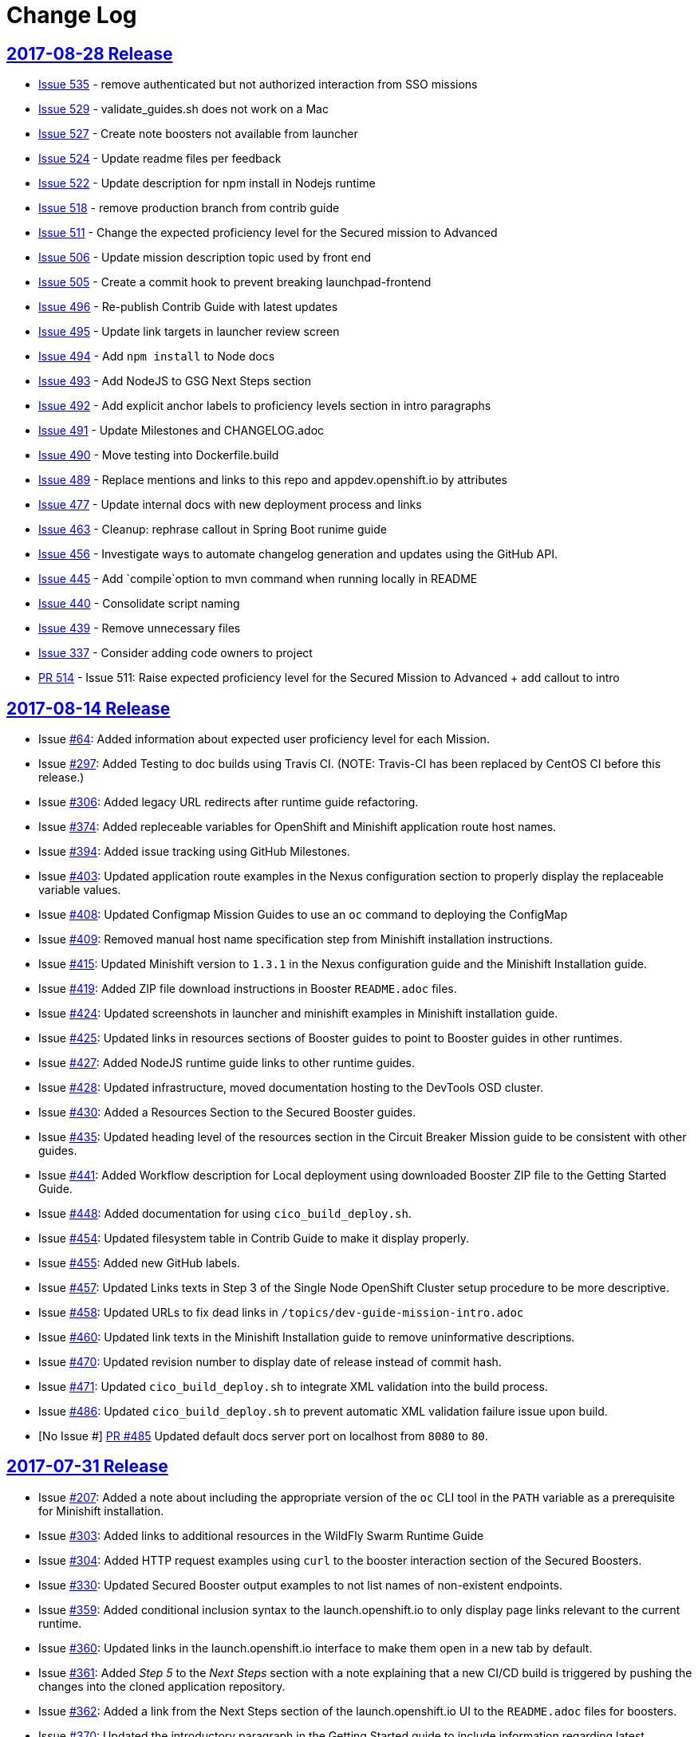 = Change Log

== link:https://github.com/openshiftio/appdev-documentation/releases/tag/2017-08-28[2017-08-28 Release]

* https://github.com/openshiftio/appdev-documentation/issues/535[Issue
535] - remove authenticated but not authorized interaction from SSO
missions
* https://github.com/openshiftio/appdev-documentation/issues/529[Issue
529] - validate_guides.sh does not work on a Mac
* https://github.com/openshiftio/appdev-documentation/issues/527[Issue
527] - Create note boosters not available from launcher
* https://github.com/openshiftio/appdev-documentation/issues/524[Issue
524] - Update readme files per feedback
* https://github.com/openshiftio/appdev-documentation/issues/522[Issue
522] - Update description for npm install in Nodejs runtime
* https://github.com/openshiftio/appdev-documentation/issues/518[Issue
518] - remove production branch from contrib guide
* https://github.com/openshiftio/appdev-documentation/issues/511[Issue
511] - Change the expected proficiency level for the Secured mission to
Advanced
* https://github.com/openshiftio/appdev-documentation/issues/506[Issue
506] - Update mission description topic used by front end
* https://github.com/openshiftio/appdev-documentation/issues/505[Issue
505] - Create a commit hook to prevent breaking launchpad-frontend
* https://github.com/openshiftio/appdev-documentation/issues/496[Issue
496] - Re-publish Contrib Guide with latest updates
* https://github.com/openshiftio/appdev-documentation/issues/495[Issue
495] - Update link targets in launcher review screen
* https://github.com/openshiftio/appdev-documentation/issues/494[Issue
494] - Add `npm install` to Node docs
* https://github.com/openshiftio/appdev-documentation/issues/493[Issue
493] - Add NodeJS to GSG Next Steps section
* https://github.com/openshiftio/appdev-documentation/issues/492[Issue
492] - Add explicit anchor labels to proficiency levels section in intro
paragraphs
* https://github.com/openshiftio/appdev-documentation/issues/491[Issue
491] - Update Milestones and CHANGELOG.adoc
* https://github.com/openshiftio/appdev-documentation/issues/490[Issue
490] - Move testing into Dockerfile.build
* https://github.com/openshiftio/appdev-documentation/issues/489[Issue
489] - Replace mentions and links to this repo and appdev.openshift.io
by attributes
* https://github.com/openshiftio/appdev-documentation/issues/477[Issue
477] - Update internal docs with new deployment process and links
* https://github.com/openshiftio/appdev-documentation/issues/463[Issue
463] - Cleanup: rephrase callout in Spring Boot runime guide
* https://github.com/openshiftio/appdev-documentation/issues/456[Issue
456] - Investigate ways to automate changelog generation and updates
using the GitHub API.
* https://github.com/openshiftio/appdev-documentation/issues/445[Issue
445] - Add `compile`option to mvn command when running locally in README
* https://github.com/openshiftio/appdev-documentation/issues/440[Issue
440] - Consolidate script naming
* https://github.com/openshiftio/appdev-documentation/issues/439[Issue
439] - Remove unnecessary files
* https://github.com/openshiftio/appdev-documentation/issues/337[Issue
337] - Consider adding code owners to project
* https://github.com/openshiftio/appdev-documentation/pull/514[PR 514] -
Issue 511: Raise expected proficiency level for the Secured Mission to
Advanced + add callout to intro


////
* Issue link:https://github.com/openshiftio/appdev-documentation/issues/439[#439]: Removed unused files from the documentation repository.
* Issue link:https://github.com/openshiftio/appdev-documentation/issues/440[#440]: Updated script names to a unified format.
* Issue link:https://github.com/openshiftio/appdev-documentation/issues/445[#445]: Added `compile` option to `mvn` command example in the local build procedure steps in the Booster README file.
* Issue link:https://github.com/openshiftio/appdev-documentation/issues/477[#477]: Updated internal documentation with new deployment process and links.
* Issue link:https://github.com/openshiftio/appdev-documentation/issues/490[#490]: Updated `Dockerfile.build` to include the XML validation process.
* Issue link:https://github.com/openshiftio/appdev-documentation/issues/492[#492]: Added explicit anchor labels to the proficiency levels section in the runtime guide Booster introduction paragraphs.
* Issue link:https://github.com/openshiftio/appdev-documentation/issues/493[#493]: Added NodeJS runtime guide link to the GSG _Next Steps_ section.
* Issue link:https://github.com/openshiftio/appdev-documentation/issues/495[#495]: Updated link targets in launcher review screen.
* Issue link:https://github.com/openshiftio/appdev-documentation/issues/506[#506]: Updated mission description topics used by the Launcher front end.
////

== link:https://github.com/openshiftio/appdev-documentation/releases/tag/2017-08-14[2017-08-14 Release]
// list closed issues with changes planned for upcoming release
// use tag words ADDED/REMOVED/UPDATED

* Issue link:https://github.com/openshiftio/appdev-documentation/issues/#64[#64]: Added information about expected user proficiency level for each Mission.
* Issue link:https://github.com/openshiftio/appdev-documentation/issues/297[#297]: Added Testing to doc builds using Travis CI. (NOTE: Travis-CI has been replaced by CentOS CI before this release.)
* Issue link:https://github.com/openshiftio/appdev-documentation/issues/306[#306]: Added legacy URL redirects after runtime guide refactoring.
* Issue link:https://github.com/openshiftio/appdev-documentation/issues/374[#374]: Added repleceable variables for OpenShift and Minishift application route host names.
* Issue link:https://github.com/openshiftio/appdev-documentation/issues/394[#394]: Added issue tracking using GitHub Milestones.
* Issue link:https://github.com/openshiftio/appdev-documentation/issues/403[#403]: Updated application route examples in the Nexus configuration section to properly display the replaceable variable values.
* Issue link:https://github.com/openshiftio/appdev-documentation/issues/408[#408]: Updated Configmap Mission Guides to use an `oc` command to deploying the ConfigMap
* Issue link:https://github.com/openshiftio/appdev-documentation/issues/409[#409]: Removed manual host name specification step from Minishift installation instructions.
* Issue link:https://github.com/openshiftio/appdev-documentation/issues/415[#415]: Updated Minishift version to `1.3.1` in the Nexus configuration guide and the Minishift Installation guide.
* Issue link:https://github.com/openshiftio/appdev-documentation/issues/419[#419]: Added ZIP file download instructions in Booster `README.adoc` files.
* Issue link:https://github.com/openshiftio/appdev-documentation/issues/424[#424]: Updated screenshots in launcher and minishift examples in Minishift installation guide.
* Issue link:https://github.com/openshiftio/appdev-documentation/issues/425[#425]: Updated links in resources sections of Booster guides to point to Booster guides in other runtimes.
* Issue link:https://github.com/openshiftio/appdev-documentation/issues/427[#427]: Added NodeJS runtime guide links to other runtime guides.
* Issue link:https://github.com/openshiftio/appdev-documentation/issues/428[#428]: Updated infrastructure, moved documentation hosting to the DevTools OSD cluster.
* Issue link:https://github.com/openshiftio/appdev-documentation/issues/430[#430]: Added a Resources Section to the Secured Booster guides.
* Issue link:https://github.com/openshiftio/appdev-documentation/issues/435[#435]: Updated heading level of the resources section in the Circuit Breaker Mission guide to be consistent with other guides.
* Issue link:https://github.com/openshiftio/appdev-documentation/issues/441[#441]: Added Workflow description for Local deployment using downloaded Booster ZIP file to the Getting Started Guide.
* Issue link:https://github.com/openshiftio/appdev-documentation/issues/448[#448]: Added documentation for using `cico_build_deploy.sh`.
* Issue link:https://github.com/openshiftio/appdev-documentation/issues/454[#454]: Updated filesystem table in Contrib Guide to make it display properly.
* Issue link:https://github.com/openshiftio/appdev-documentation/issues/455[#455]: Added new GitHub labels.
* Issue link:https://github.com/openshiftio/appdev-documentation/issues/457[#457]: Updated Links texts in Step 3 of the Single Node OpenShift Cluster setup procedure to be more descriptive.
* Issue link:https://github.com/openshiftio/appdev-documentation/issues/458[#458]: Updated URLs to fix dead links in `/topics/dev-guide-mission-intro.adoc`
* Issue link:https://github.com/openshiftio/appdev-documentation/issues/460[#460]: Updated link texts in the Minishift Installation guide to remove uninformative descriptions.
* Issue link:https://github.com/openshiftio/appdev-documentation/issues/470[#470]: Updated revision number to display date of release instead of commit hash.
* Issue link:https://github.com/openshiftio/appdev-documentation/issues/471[#471]: Updated `cico_build_deploy.sh` to integrate XML validation into the build process.
* Issue link:https://github.com/openshiftio/appdev-documentation/issues/486[#486]: Updated `cico_build_deploy.sh` to prevent automatic XML validation failure issue upon build.
* [No Issue #] link:https://github.com/openshiftio/appdev-documentation/pull/485[PR #485] Updated default docs server port on localhost from `8080` to `80`.

// Link here to release
// Link from releases to changleog
==  link:https://github.com/openshiftio/appdev-documentation/releases/tag/2017-07-31[2017-07-31 Release]
// formatting example:
// link:<issue#>: <description_for_humans>
// https://github.com/openshiftio/appdev-documentation/issues/{issue#}
// messages must be edited to be meaningful

* Issue link:https://github.com/openshiftio/appdev-documentation/issues/207[#207]: Added a note about including the appropriate version of the `oc` CLI tool in the `PATH` variable as a prerequisite for Minishift installation.
* Issue link:https://github.com/openshiftio/appdev-documentation/issues/303[#303]: Added links to additional resources in the WildFly Swarm Runtime Guide
* Issue link:https://github.com/openshiftio/appdev-documentation/issues/304[#304]: Added HTTP request examples using `curl` to the booster interaction section of the Secured Boosters.
* Issue link:https://github.com/openshiftio/appdev-documentation/issues/330[#330]: Updated Secured Booster output examples to not list names of non-existent endpoints.
* Issue link:https://github.com/openshiftio/appdev-documentation/issues/359[#359]: Added conditional inclusion syntax to the launch.openshift.io to only display page links relevant to the current runtime.
* Issue link:https://github.com/openshiftio/appdev-documentation/issues/360[#360]: Updated links in the launch.openshift.io interface to make them open in a new tab by default.
* Issue link:https://github.com/openshiftio/appdev-documentation/issues/361[#361]: Added _Step 5_ to the _Next Steps_ section with a note explaining   that a  new CI/CD build is triggered by pushing the changes into the cloned application repository.
* Issue link:https://github.com/openshiftio/appdev-documentation/issues/362[#362]: Added a link from the Next Steps section of the launch.openshift.io UI to the `README.adoc` files for boosters.
* Issue link:https://github.com/openshiftio/appdev-documentation/issues/370[#370]: Updated the introductory paragraph in the Getting Started guide to include information regarding latest changes introduced with this release.
* Issue link:https://github.com/openshiftio/appdev-documentation/issues/378[#378]: Updated the `scripts/previewDocsServer.sh` script to use Docker commands with a `--privileged` flag to avoid errors when executing the script caused by SELinux on Fedora.
* Issue link:https://github.com/openshiftio/appdev-documentation/issues/379[#379]: Updated `README.adoc` file templates to substitute variable values from properties files instead of `attributes.adoc` files.
* Issue link:https://github.com/openshiftio/appdev-documentation/issues/383[#383]:  Updated wording in the launch.openshift.io YAML template link. Added  a callout asking the user to clear all Keycloak realm information.
* Issue link:https://github.com/openshiftio/appdev-documentation/issues/385[#385]: Updated Node.JS runtime guide to fix typos.
* Issue link:https://github.com/openshiftio/appdev-documentation/issues/386[#386]:  Added a _Coming Soon_ note to the NodeJS runtime guide.
